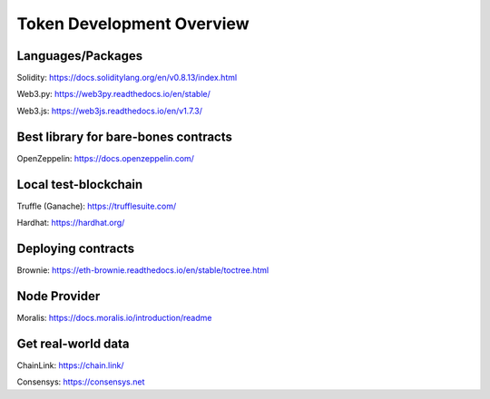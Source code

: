 Token Development Overview
=====================

Languages/Packages 
-------

Solidity: https://docs.soliditylang.org/en/v0.8.13/index.html

Web3.py: https://web3py.readthedocs.io/en/stable/

Web3.js: https://web3js.readthedocs.io/en/v1.7.3/


Best library for bare-bones contracts 
---------

OpenZeppelin: https://docs.openzeppelin.com/


Local test-blockchain 
------

Truffle (Ganache): https://trufflesuite.com/

Hardhat: https://hardhat.org/


Deploying contracts 
------

Brownie: https://eth-brownie.readthedocs.io/en/stable/toctree.html

Node Provider 
-------

Moralis: https://docs.moralis.io/introduction/readme


Get real-world data 
-------

ChainLink: https://chain.link/

Consensys: https://consensys.net

